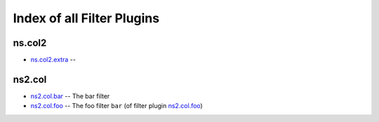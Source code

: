 .. Created with antsibull-docs <ANTSIBULL_DOCS_VERSION>

Index of all Filter Plugins
===========================

ns.col2
-------

* `ns.col2.extra <ns/col2/extra_filter.rst>`_ --

ns2.col
-------

* `ns2.col.bar <ns2/col/bar_filter.rst>`_ -- The bar filter
* `ns2.col.foo <ns2/col/foo_filter.rst>`_ -- The foo filter :literal:`bar` (of filter plugin `ns2.col.foo <foo_filter.rst>`__)
